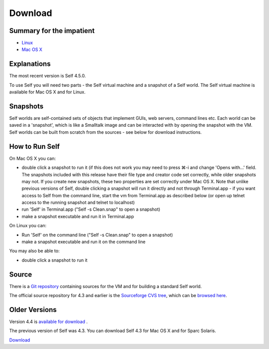 Download
========

Summary for the impatient
-------------------------

* `Linux <http://selflanguage.org/files/releases/4.5/Self-4.5.0.tar.gz>`_
* `Mac OS X <http://selflanguage.org/files/releases/4.5/Self-4.5.0.dmg>`_

Explanations
------------

The most recent version is Self 4.5.0.  

To use Self you will need two parts - the Self virtual machine and a snapshot of a Self world.  The Self virtual machine is available for Mac OS X and for Linux.


Snapshots
---------

Self worlds are self-contained sets of objects that implement GUIs, web servers, command lines etc. Each world can be saved in a 'snapshot', which is like a Smalltalk image and can be interacted with by opening the snapshot with the VM.  Self worlds can be built from scratch from the sources - see below for download instructions.  

How to Run Self
---------------

On Mac OS X you can:

- double click a snapshot to run it (if this does not work you may need to press ⌘-i and change 'Opens with...' field. The snapshots included with this release have their file type and creator code set correctly, while older snapshots may not. If you create new snapshots, these two properties are set correctly under Mac OS X. Note that unlike previous versions of Self, double clicking a snapshot will run it directly and not through Terminal.app - if you want access to Self from the command line, start the vm from Terminal.app as described below (or open up telnet access to the running snapshot and telnet to localhost)
- run 'Self' in Terminal.app ("Self -s Clean.snap" to open a snapshot)
- make a snapshot executable and run it in Terminal.app 

On Linux you can:

- Run 'Self' on the command line ("Self -s Clean.snap" to open a snapshot)
- make a snapshot executable and run it on the command line

You may also be able to: 

- double click a snapshot to run it 

Source
------

There is a `Git repository <http://github.com/russellallen/self>`_ containing sources for the VM and for building a standard Self world.

The official source repository for 4.3 and earlier is the `Sourceforge CVS tree <http://sourceforge.net/cvs/?group_id=178862>`_, which can be `browsed here <http://self.cvs.sourceforge.net/self/>`_.

Older Versions
--------------

Version 4.4 is `available for download <http://selflanguage.org/files/>`_ .

The previous version of Self was 4.3.  You can download Self 4.3 for Mac OS X and for Sparc Solaris.

`Download <http://sourceforge.net/project/showfiles.php?group_id=178862&package_id=206387&release_id=599764>`_

